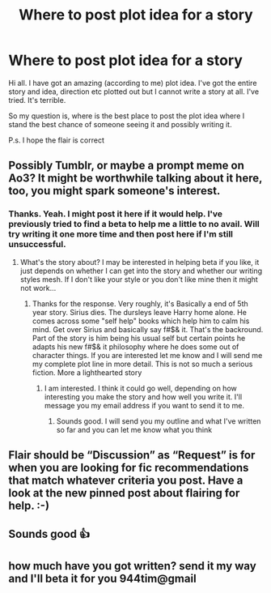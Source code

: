 #+TITLE: Where to post plot idea for a story

* Where to post plot idea for a story
:PROPERTIES:
:Score: 1
:DateUnix: 1519715205.0
:DateShort: 2018-Feb-27
:FlairText: Discussion
:END:
Hi all. I have got an amazing (according to me) plot idea. I've got the entire story and idea, direction etc plotted out but I cannot write a story at all. I've tried. It's terrible.

So my question is, where is the best place to post the plot idea where I stand the best chance of someone seeing it and possibly writing it.

P.s. I hope the flair is correct


** Possibly Tumblr, or maybe a prompt meme on Ao3? It might be worthwhile talking about it here, too, you might spark someone's interest.
:PROPERTIES:
:Author: Mo0nFishy
:Score: 1
:DateUnix: 1519718988.0
:DateShort: 2018-Feb-27
:END:

*** Thanks. Yeah. I might post it here if it would help. I've previously tried to find a beta to help me a little to no avail. Will try writing it one more time and then post here if I'm still unsuccessful.
:PROPERTIES:
:Score: 1
:DateUnix: 1519719138.0
:DateShort: 2018-Feb-27
:END:

**** What's the story about? I may be interested in helping beta if you like, it just depends on whether I can get into the story and whether our writing styles mesh. If I don't like your style or you don't like mine then it might not work...
:PROPERTIES:
:Author: Esarathon
:Score: 1
:DateUnix: 1519723888.0
:DateShort: 2018-Feb-27
:END:

***** Thanks for the response. Very roughly, it's Basically a end of 5th year story. Sirius dies. The dursleys leave Harry home alone. He comes across some "self help" books which help him to calm his mind. Get over Sirius and basically say f#$& it. That's the backround. Part of the story is him being his usual self but certain points he adapts his new f#$& it philosophy where he does some out of character things. If you are interested let me know and I will send me my complete plot line in more detail. This is not so much a serious fiction. More a lighthearted story
:PROPERTIES:
:Score: 1
:DateUnix: 1519724221.0
:DateShort: 2018-Feb-27
:END:

****** I am interested. I think it could go well, depending on how interesting you make the story and how well you write it. I'll message you my email address if you want to send it to me.
:PROPERTIES:
:Author: Esarathon
:Score: 1
:DateUnix: 1519724760.0
:DateShort: 2018-Feb-27
:END:

******* Sounds good. I will send you my outline and what I've written so far and you can let me know what you think
:PROPERTIES:
:Score: 1
:DateUnix: 1519725183.0
:DateShort: 2018-Feb-27
:END:


** Flair should be “Discussion” as “Request” is for when you are looking for fic recommendations that match whatever criteria you post. Have a look at the new pinned post about flairing for help. :-)
:PROPERTIES:
:Author: Esarathon
:Score: 1
:DateUnix: 1519724043.0
:DateShort: 2018-Feb-27
:END:


** Sounds good 👍
:PROPERTIES:
:Author: Esarathon
:Score: 1
:DateUnix: 1519725208.0
:DateShort: 2018-Feb-27
:END:


** how much have you got written? send it my way and I'll beta it for you 944tim@gmail
:PROPERTIES:
:Author: 944tim
:Score: 1
:DateUnix: 1519755872.0
:DateShort: 2018-Feb-27
:END:
